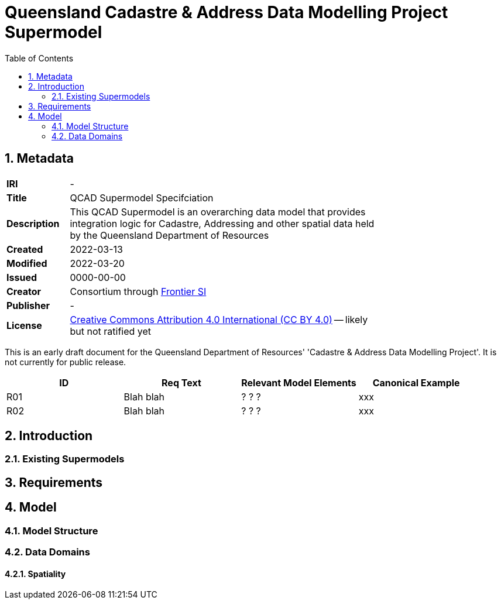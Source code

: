 = Queensland Cadastre & Address Data Modelling Project Supermodel
:toc: left
:table-stripes: even
:sectnums:

== Metadata

[width=75%, frame=none, grid=none, cols="1,5"]
|===
|**IRI** | -
|**Title** | QCAD Supermodel Specifciation
|**Description** | This QCAD Supermodel is an overarching data model that provides integration logic for Cadastre, Addressing and other spatial data held by the Queensland Department of Resources
|**Created** | 2022-03-13
|**Modified** | 2022-03-20
|**Issued** | 0000-00-00
|**Creator** | Consortium through https://frontiersi.com.au[Frontier SI]
|**Publisher** | -
|**License** | https://creativecommons.org/licenses/by/4.0/[Creative Commons Attribution 4.0 International (CC BY 4.0)] -- likely but not ratified yet
|===

[[NOTE]]
====
This is an early draft document for the Queensland Department of Resources' 'Cadastre & Address Data Modelling Project'. It is not currently for public release.
====


|===
|ID | Req Text | Relevant Model Elements | Canonical Example

| R01 | Blah blah | ? ? ? | xxx
| R02 | Blah blah | ? ? ? | xxx

|===

== Introduction

=== Existing Supermodels

== Requirements

== Model

=== Model Structure

=== Data Domains

==== Spatiality